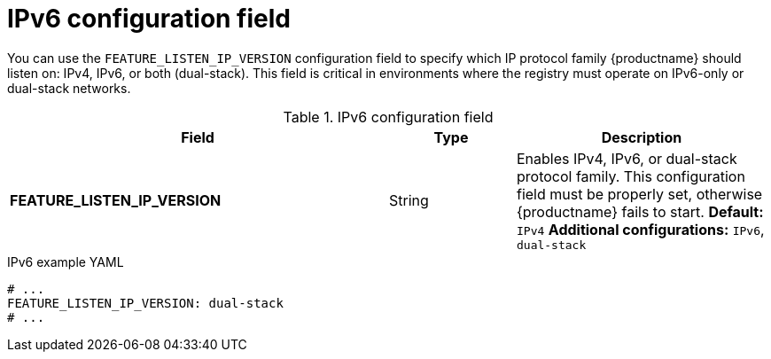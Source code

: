 :_content-type: REFERENCE
[id="config-fields-ipv6"]
= IPv6 configuration field

You can use the `FEATURE_LISTEN_IP_VERSION` configuration field to specify which IP protocol family {productname} should listen on: IPv4, IPv6, or both (dual-stack). This field is critical in environments where the registry must operate on IPv6-only or dual-stack networks.

.IPv6 configuration field
[cols="3a,1a,2a",options="header"]
|===
|Field | Type |Description
| **FEATURE_LISTEN_IP_VERSION** | String | Enables IPv4, IPv6, or dual-stack protocol family. This configuration field must be properly set, otherwise {productname} fails to start.
*Default:* `IPv4`
*Additional configurations:* `IPv6`, `dual-stack`
|===

.IPv6 example YAML
[source,yaml]
----
# ...
FEATURE_LISTEN_IP_VERSION: dual-stack
# ...
----